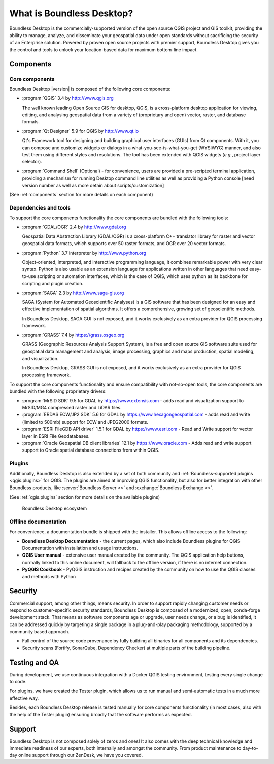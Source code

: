 .. _what_is_boundless_desktop:

What is Boundless Desktop?
==========================

Boundless Desktop is the commercially-supported version of the open source QGIS
project and GIS toolkit, providing the ability to manage, analyze, and
disseminate your geospatial data under open standards without sacrificing the
security of an Enterprise solution. Powered by proven open source projects with
premier support, Boundless Desktop gives you the control and tools to unlock
your location-based data for maximum bottom-line impact.

Components
----------

Core components
...............

Boundless Desktop |version| is composed of the following core components:

* :program:`QGIS` |qgis_version| by http://www.qgis.org

  The well known leading Open Source GIS for desktop, QGIS, is a cross-platform
  desktop application for viewing, editing, and analysing geospatial data from a
  variety of (proprietary and open) vector, raster, and database formats.

* :program:`Qt Designer` |qt_design_version| for QGIS by `<http://www.qt.io>`_

  Qt's Framework tool for designing and building graphical user interfaces
  (GUIs) from Qt components. With it, you can compose and customize widgets or
  dialogs in a what-you-see-is-what-you-get (WYSIWYG) manner, and also test them
  using different styles and resolutions. The tool has been extended with QGIS
  widgets (*e.g.*, project layer selector).

* :program:`Command Shell` (Optional) - for convenience, users are provided a
  pre-scripted terminal application, providing a mechanism for running Desktop
  command line utilities as well as providing a Python console [need version
  number as well as more detain about scripts/customization]

.. * :program:`PgAdmin 4` |pgadmin_version| (Optional) by `<http://www.pgadmin.org>`_

.. Feature-rich Open Source administration and development platform
     for `PostgreSQL <https://www.postgresql.org/>`_, the most advanced Open Source
     database in the world, which includes, among others, the `Postgis
     <http://postgis.org/>`_ spatial extension.

(See :ref:`components` section for more details on each component)

Dependencies and tools
......................

To support the core components functionality the core components are bundled with
the following tools:

* :program:`GDAL/OGR` |gdal_version| by http://www.gdal.org

  Geospatial Data Abstraction Library (GDAL/OGR) is a cross-platform C++
  translator library for raster and vector geospatial data formats, which
  supports over 50 raster formats, and OGR over 20 vector formats.

* :program:`Python` |python_version| interpreter by http://www.python.org

  Object-oriented, interpreted, and interactive programming
  language,  it combines remarkable power with very clear syntax. Python is also
  usable as an extension language for applications written in other languages
  that need easy-to-use scripting or automation interfaces, which is the case of
  QGIS, which uses python as its backbone for scripting and plugin creation.

* :program:`SAGA` |saga_version| by http://www.saga-gis.org

  SAGA (System for Automated Geoscientific Analyses) is a GIS software that has
  been designed for an easy and effective implementation of spatial algorithms.
  It offers a comprehensive, growing set of geoscientific methods.

  In Boundless Desktop, SAGA GUI is not exposed, and it works exclusively as an
  extra provider for QGIS processing framework.

* :program:`GRASS` |grass_version| by https://grass.osgeo.org

  GRASS (Geographic Resources Analysis Support System), is a free and open
  source GIS software suite used for geospatial data management and analysis,
  image processing, graphics and maps production, spatial modeling, and visualization.

  In Boundless Desktop, GRASS GUI is not exposed, and it works exclusively as an
  extra provider for QGIS processing framework.

..  * :program:`Orfeo Toolbox` |otb_version| by https://www.orfeo-toolbox.org`

To support the core components functionality and ensure compatibility with
not-so-open tools, the core components are bundled with the following proprietary
drivers:

* :program:`MrSID SDK` |mrsid_drv_version| for GDAL  by
  https://www.extensis.com - adds read and visualization support to MrSID/MG4
  compressed raster and LiDAR files.

* :program:`ERDAS ECW/JP2 SDK` |ecw_version| for GDAL by
  https://www.hexagongeospatial.com - adds read and write (limited to
  500mb) support for ECW and JPEG2000 formats.

* :program:`ESRI FileGDB API driver` |filegdb_version| for GDAL by
  https://www.esri.com - Read and Write support for vector layer in ESRI File
  Geodatabases.

* :program:`Oracle Geospatial DB client libraries` |oracle_version| by
  https://www.oracle.com - Adds read and write support support to Oracle spatial
  database connections from within QGIS.

Plugins
.......

Additionally, Boundless Desktop is also extended by a set of both community and
:ref:`Boundless-supported plugins <qgis.plugins>` for QGIS. The plugins are
aimed at improving QGIS functionality, but also for better integration with
other Boundless products, like :server:`Boundless Server <>` and
:exchange:`Boundless Exchange <>`.

(See :ref:`qgis.plugins` section for more details on the available plugins)

.. figure:: img/boundless_desktop_simplified_ecosystem.png

   Boundless Desktop ecosystem

Offline documentation
.....................

For convenience, a documentation bundle is shipped with the installer. This allows
offline access to the following:

* **Boundless Desktop Documentation** - the current pages, which also include
  Boundless plugins for QGIS Documentation with installation and usage
  instructions.

* **QGIS User manual** - extensive user manual created by the community. The QGIS
  application help buttons, normally linked to this online document, will
  fallback to the offline version, if there is no internet connection.

* **PyQGIS Cookbook** - PyQGIS instruction and recipes created by the community
  on how to use the QGIS classes and methods with Python

Security
--------

Commercial support, among other things, means security. In order to support
rapidly changing customer needs or respond to customer-specific security
standards, Boundless Desktop is composed of a modernized, open, conda-forge
development stack. That means as software components age or upgrade, user needs
change, or a bug is identified, it can be addressed quickly by targeting a
single package in a plug-and-play packaging methodology, supported by a
community based approach.

- Full control of the source code provenance by fully building all binaries for
  all components and its dependencies.
- Security scans (Fortify, SonarQube, Dependency Checker) at multiple parts of
  the building pipeline.

Testing and QA
--------------

During development, we use continuous integration with a Docker QGIS testing
environment, testing every single change to code.

For plugins, we have created the Tester plugin, which allows us to run
manual and semi-automatic tests in a much more effective way.

Besides, each Boundless Desktop release is tested manually for core components
functionality (in most cases, also with the help of the Tester plugin) ensuring
broadly that the software performs as expected.

Support
-------

Boundless Desktop is not composed solely of zeros and ones! It also comes with
the deep technical knowledge and immediate readiness of our experts, both
internally and amongst the community. From product maintenance to day-to-day
online support through our ZenDesk, we have you covered.

.. USe Major version (x.y) if available

.. |qgis_version| replace:: 3.4
.. |qt_design_version| replace:: 5.9
.. |pgadmin_version| replace:: ?v3.?
.. |gdal_version| replace:: 2.4
.. |grass_version| replace:: 7.4
.. |saga_version| replace:: 2.3
.. |python_version| replace:: 3.7
.. |otb_version| replace:: 5.0
.. |mrsid_drv_version| replace:: 9.5
.. |ecw_version| replace:: 5.6
.. |filegdb_version| replace:: 1.5.1
.. |oracle_version| replace:: 12.1
